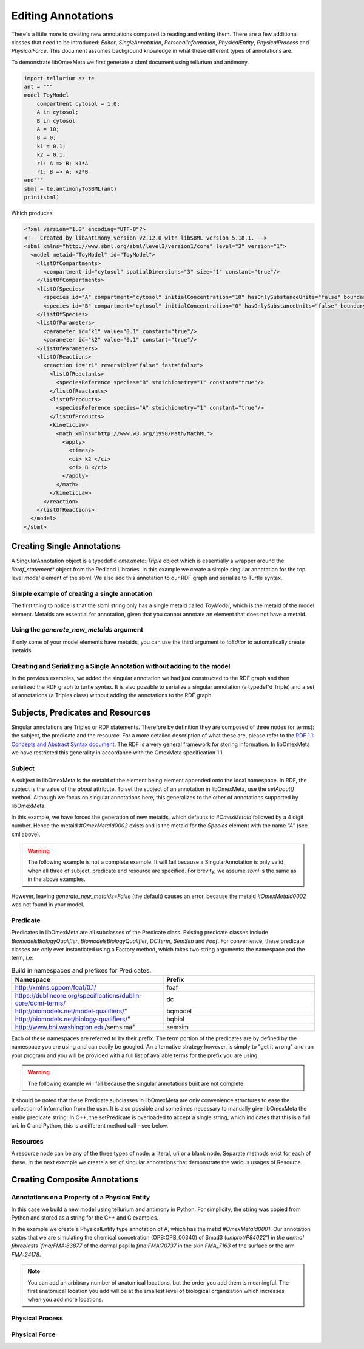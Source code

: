 ===================
Editing Annotations
===================

There's a little more to creating new annotations compared to
reading and writing them. There are a few additional classes that need
to be introduced: `Editor`, `SingleAnnotation`, `PersonalInformation`,
`PhysicalEntity`, `PhysicalProcess` and `PhysicalForce`. This document
assumes background knowledge in what these different types of annotations are.

To demonstrate libOmexMeta we first generate a sbml document using
tellurium and antimony.

.. code-block:: python

    import tellurium as te
    ant = """
    model ToyModel
        compartment cytosol = 1.0;
        A in cytosol;
        B in cytosol
        A = 10;
        B = 0;
        k1 = 0.1;
        k2 = 0.1;
        r1: A => B; k1*A
        r1: B => A; k2*B
    end"""
    sbml = te.antimonyToSBML(ant)
    print(sbml)

Which produces:

.. code-block:: xml

    <?xml version="1.0" encoding="UTF-8"?>
    <!-- Created by libAntimony version v2.12.0 with libSBML version 5.18.1. -->
    <sbml xmlns="http://www.sbml.org/sbml/level3/version1/core" level="3" version="1">
      <model metaid="ToyModel" id="ToyModel">
        <listOfCompartments>
          <compartment id="cytosol" spatialDimensions="3" size="1" constant="true"/>
        </listOfCompartments>
        <listOfSpecies>
          <species id="A" compartment="cytosol" initialConcentration="10" hasOnlySubstanceUnits="false" boundaryCondition="false" constant="false"/>
          <species id="B" compartment="cytosol" initialConcentration="0" hasOnlySubstanceUnits="false" boundaryCondition="false" constant="false"/>
        </listOfSpecies>
        <listOfParameters>
          <parameter id="k1" value="0.1" constant="true"/>
          <parameter id="k2" value="0.1" constant="true"/>
        </listOfParameters>
        <listOfReactions>
          <reaction id="r1" reversible="false" fast="false">
            <listOfReactants>
              <speciesReference species="B" stoichiometry="1" constant="true"/>
            </listOfReactants>
            <listOfProducts>
              <speciesReference species="A" stoichiometry="1" constant="true"/>
            </listOfProducts>
            <kineticLaw>
              <math xmlns="http://www.w3.org/1998/Math/MathML">
                <apply>
                  <times/>
                  <ci> k2 </ci>
                  <ci> B </ci>
                </apply>
              </math>
            </kineticLaw>
          </reaction>
        </listOfReactions>
      </model>
    </sbml>


Creating Single Annotations
===========================

A SingularAnnotation object is a typedef'd `omexmeta::Triple` object which is essentially
a wrapper around the `librdf_statement*` object from the Redland Libraries. In this example
we create a simple singular annotation for the top level `model` element of the sbml. We also
add this annotation to our RDF graph and serialize to Turtle syntax.

Simple example of creating a single annotation
----------------------------------------------

.. tabs::

    .. tab:: python

        .. literalinclude:: create_single_annotation_python.py
            :linenos:
            :language: python
            :caption: Create a single annotation in Python

        .. literalinclude:: ../../ExampleOutputFiles/create_single_annotation_python.txt
            :linenos:
            :caption: Output

    .. tab:: C++

        .. literalinclude:: create_single_annotation_cpp.cpppp
            :linenos:
            :language: C++
            :caption: Create a single annotation in C++

        .. literalinclude:: ../../ExampleOutputFiles/create_single_annotation_cpp.txt
            :linenos:
            :caption: Output

    .. tab:: C

        .. literalinclude:: create_single_annotation_c.cpppp
            :linenos:
            :language: C
            :caption: Create a single annotation in C

        Output:

        .. literalinclude:: ../../ExampleOutputFiles/create_single_annotation_c.txt
            :linenos:
            :caption: Output


The first thing to notice is that the sbml string only has a
single metaid called `ToyModel`, which is the metaid of the model element.
Metaids are essential for annotation, given that you cannot annotate an
element that does not have a metaid.

Using the `generate_new_metaids` argument
-----------------------------------------

If only some of your model elements have metaids,
you can use the third argument to `toEditor`  to automatically
create metaids

.. tabs::

    .. tab:: python

        .. literalinclude:: create_single_annotation_with_metaids_python.py
            :linenos:
            :caption: Create a single annotation in Python and create metaids

        .. literalinclude:: ../../ExampleOutputFiles/create_single_annotation_with_metaids_python.txt
            :linenos:
            :language: python
            :caption: Output


    .. tab:: C++

        .. literalinclude:: create_single_annotation_with_metaids_cpp.cpppp
            :linenos:
            :language: C++
            :caption: Create a single annotation in C++ and create metaids

        .. literalinclude:: ../../ExampleOutputFiles/create_single_annotation_with_metaids_cpp.txt
            :linenos:
            :caption: Output

    .. tab:: C

        .. literalinclude:: create_single_annotation_with_metaids_c.cpp
            :linenos:
            :language: C
            :caption: Create a single annotation in C and create metaids

        .. literalinclude:: ../../ExampleOutputFiles/create_single_annotation_with_metaids_c.txt
            :linenos:
            :caption: Output

Creating and Serializing a Single Annotation without adding to the model
------------------------------------------------------------------------

In the previous examples, we added the singular annotation we had just constructed to the
RDF graph and then serialized the RDF graph to turtle syntax. It is also
possible to serialize a singular annotation (a typedef'd Triple) and a
set of annotations (a Triples class) without adding the annotations to the
RDF graph.

.. tabs::

    .. tab:: python

        .. literalinclude:: create_single_annotation_no_commit_to_rdf_python.py
            :linenos:
            :language: python
            :caption: Create a single annotation in Python and serialize to turtle without commiting the triples to the current RDF graph

        .. literalinclude:: ../../ExampleOutputFiles/create_single_annotation_no_commit_to_rdf_python.txt
            :linenos:
            :caption: Output

    .. tab:: C++

        .. literalinclude:: create_single_annotation_no_commit_to_rdf_cpp.cpppp
            :linenos:
            :language: C++
            :caption: Create a single annotation in C++ and serialize to turtle without commiting the triples to the current RDF graph


        .. literalinclude:: ../../ExampleOutputFiles/create_single_annotation_no_commit_to_rdf_cpp.txt
            :linenos:
            :caption: Output

    .. tab:: C

        .. literalinclude:: create_single_annotation_no_commit_to_rdf_c.cpp
            :linenos:
            :language: C
            :caption: Create a single annotation in C and serialize to turtle without commiting the triples to the current RDF graph


        .. literalinclude:: ../../ExampleOutputFiles/create_single_annotation_no_commit_to_rdf_c.txt
            :linenos:
            :caption: Output

Subjects, Predicates and Resources
==================================

Singular annotations are Triples or RDF statements. Therefore  by definition
they are composed of three nodes (or terms): the subject, the predicate and the
resource. For a more detailed description of what these are, please
refer to the `RDF 1.1: Concepts and Abstract Syntax document <https://www.w3.org/TR/rdf11-concepts/>`_.
The RDF is a very general framework for storing information. In libOmexMeta
we have restricted this generality in accordance with the OmexMeta specification
1.1.

Subject
---------

A subject in libOmexMeta is the metaid of the element being element appended onto
the local namespace. In RDF, the subject is the value of the `about` attribute. To set
the subject of an annotation in libOmexMeta, use the `setAbout()` method. Although
we focus on singular annotations here, this generalizes to the other
of annotations supported by libOmexMeta.

In this example, we have forced the generation of new metaids, which defaults
to `#OmexMetaId` followed by a 4 digit number. Hence the metaid `#OmexMetaId0002`
exists and is the metaid for the `Species` element with the name `"A"`
(see xml above).

.. warning::

    The following example is not a complete example. It will fail because
    a SingularAnnotation is only valid when all three of subject, predicate and
    resource are specified. For brevity, we assume `sbml` is the same as in the
    above examples.

.. tabs:

    .. tab: Python

        .. code-block:: Python
            :linenos:
            :caption: Set the subject portion of the RDF triple in Python.

            rdf = RDF()

            with rdf.to_editor(sbml, "sbml", generate_new_metaids=True) as editor:
                with editor.new_singular_annotation() as singular_annotation:
                    singular_annotation.set_about('#OmexMetaId0002')

        .. code-block:: C++
            :linenos:
            :caption: Set the subject portion of the RDF triple in C++.

            RDF rdf;
            Editor editor = rdf.toEditor(sbml, "sbml", false);
            SingularAnnotation singular_annotation = editor.newSingularAnnotation();
            singular_annotation.setAbout("#OmexMetaId0002")

        .. code-block:: C
            :linenos:
            :caption: Set the subject portion of the RDF triple in C.

            // create an empty RDF object
            RDF *rdf_ptr = RDF_new();

            // create editor object
            Editor *editor_ptr = RDF_toEditor(rdf_ptr, sbml, OMEXMETA_TYPE_SBML, true);

            // create out annotation
            SingularAnnotation *singular_annotation = SingularAnnotation_new(editor_ptr);
            SingularAnnotation_setAbout(singular_annotation, "#OmexMetaId0002");


However, leaving `generate_new_metaids=False` (the default) causes an error,
because the metaid `#OmexMetaId0002` was not found in your model.


.. tabs::

    .. tab:: Python

        .. code-block:: Python
            :linenos:
            :caption: Raise error whilst setting the subject portion of the RDF triple in Python.

            rdf = RDF()

            with rdf.to_editor(sbml, "sbml", generate_new_metaids=True) as editor:
                with editor.new_singular_annotation() as singular_annotation:
                    singular_annotation.set_about('#OmexMetaId0002')

    .. tab:: C++

        .. code-block:: C++
            :linenos:
            :caption: Raise error whilst setting the subject portion of the RDF triple in C++.

            RDF rdf;
            Editor editor = rdf.toEditor(sbml, "sbml", false);
            SingularAnnotation singular_annotation = editor.newSingularAnnotation();
            singular_annotation.setAbout("#OmexMetaId0002")

    .. tab:: C

        .. code-block:: C
            :linenos:
            :caption: Raise error whilst setting the subject portion of the RDF triple in C.

            // create an empty RDF object
            RDF *rdf_ptr = RDF_new();

            // create editor object
            Editor *editor_ptr = RDF_toEditor(rdf_ptr, sbml, OMEXMETA_TYPE_SBML, false);

            // create out annotation
            SingularAnnotation *singular_annotation = SingularAnnotation_new(editor_ptr);
            SingularAnnotation_setAbout(singular_annotation, "#OmexMetaId0002");


Predicate
---------

Predicates in libOmexMeta are all subclasses of the Predicate class. Existing predicate
classes include `BiomodelsBiologyQualifier`, `BiomodelsBiologyQualifier`,
`DCTerm`, `SemSim` and `Foaf`. For convenience, these predicate classes
are only ever instantiated using a Factory method, which takes two string arguments:
the namespace and the term, i.e:

.. list-table:: Build in namespaces and prefixes for Predicates.
    :widths: 25 25
    :header-rows: 1

    * - Namespace
      - Prefix
    * - http://xmlns.cppom/foaf/0.1/
      - foaf
    * - https://dublincore.org/specifications/dublin-core/dcmi-terms/
      - dc
    * - http://biomodels.net/model-qualifiers/"
      - bqmodel
    * - http://biomodels.net/biology-qualifiers/"
      - bqbiol
    * - http://www.bhi.washington.edu/semsim#"
      - semsim

Each of these namespaces are referred to by their prefix. The term portion
of the predicates are by defined by the namespace you are using and can easily
be googled. An alternative strategy however, is simply to "get it wrong"
and run your program and you will be provided with a full list of available
terms for the prefix you are using.

.. warning::

    The following example will fail because the singular annotations
    built are not complete.


.. tabs::

    .. tab:: Python

        .. code-block:: Python
            :linenos:
            :caption: Setting the Predicate portion of a singular annotation in Python

            rdf = RDF()

            with rdf.to_editor(sbml, "sbml", generate_new_metaids=True) as editor:

                # build an annotation with bqbiol predicate
                with editor.new_singular_annotation() as bqbiol_singular_annotation:
                    bqbiol_singular_annotation.set_predicate('bqbiol', 'is')

                # build an annotation with bqmodel predicate
                with editor.new_singular_annotation() as bqmodel_singular_annotation:
                    bqmodel_singular_annotation.set_predicate('bqmodel', 'isDerivedFrom')

                # build an annotation with dcterm predicate
                with editor.new_singular_annotation() as dc_singular_annotation:
                    dc_singular_annotation.set_predicate('dc', 'date')


        .. code-block:: C++
            :linenos:
            :caption: Setting the Predicate portion of a singular annotation in C++

            RDF rdf;
            Editor editor = rdf.toEditor(sbml, "sbml", false);

            SingularAnnotation bqbiol_singular_annotation = editor.newSingularAnnotation();
            bqbiol_singular_annotation.setPredicate("bqbiol", "is")

            SingularAnnotation bqmodel_singular_annotation = editor.newSingularAnnotation();
            bqmodel_singular_annotation.setPredicate("bqmodel", "isDerivedFrom")

            SingularAnnotation dc_singular_annotation = editor.newSingularAnnotation();
            dc_singular_annotation.setPredicate("dc", "date")

        .. code-block:: C
            :linenos:
            :caption:  Setting the Predicate portion of a singular annotation in C

            // create an empty RDF object
            RDF *rdf_ptr = RDF_new();

            // create editor object
            Editor *editor_ptr = RDF_toEditor(rdf_ptr, sbml, OMEXMETA_TYPE_SBML, false);

            // create out annotation
            SingularAnnotation *bqbiol_singular_annotation = SingularAnnotation_new(editor_ptr);
            SingularAnnotation_setPredicate(singular_annotation, "bqbiol", "is);

            SingularAnnotation *bqmodel_singular_annotation = SingularAnnotation_new(editor_ptr);
            SingularAnnotation_setPredicate(singular_annotation, "bqmodel", "isDerivedFrom);

            SingularAnnotation *bqbiol_singular_annotation = SingularAnnotation_new(editor_ptr);
            SingularAnnotation_setPredicate(singular_annotation, "dc", "date");



It should be noted that these Predicate subclasses in libOmexMeta are only
convenience structures to ease the collection of information from the user.
It is also possible and sometimes necessary to
manually give libOmexMeta the entire predicate string.  In C++, the setPredicate is overloaded
to accept a single string, which indicates that this is a full uri. In C and Python,
this is a different method call - see below.


.. tabs::

    .. tab:: python

        .. literalinclude:: create_single_annotation_predicate_from_uri_python.py
            :linenos:
            :language: python
            :caption: Create a single annotation in Python using an arbitrary uri

        .. literalinclude:: ../../ExampleOutputFiles/create_single_annotation_predicate_from_uri_python.txt
            :linenos:
            :caption: Output

    .. tab:: C++

        .. literalinclude:: create_single_annotation_predicate_from_uri_cpp.cpp
            :linenos:
            :language: C++
            :caption: Create a single annotation in C++ using an arbitrary uri

        .. literalinclude:: ../../ExampleOutputFiles/create_single_annotation_predicate_from_uri_cpp.txt
            :linenos:
            :caption: Output

    .. tab:: C

        .. literalinclude:: create_single_annotation_predicate_from_uri_c.cpp
            :linenos:
            :language: C
            :caption: Create a single annotation in C using an arbitrary uri

        .. literalinclude:: ../../ExampleOutputFiles/create_single_annotation_predicate_from_uri_c.txt
            :linenos:
            :caption: Output

Resources
----------

A resource node can be any of the three types of node: a literal, uri or a blank node. Separate
methods exist for each of these. In the next example we create a set of singular annotations
that demonstrate the various usages of Resource.


.. tabs::

    .. tab:: Python

        .. literalinclude:: create_single_annotation_resource_python.py
            :linenos:
            :language: python
            :caption: Demonstration of options for the resource node in Python

        .. literalinclude:: ../../ExampleOutputFiles/create_single_annotation_resource_python.txt
            :linenos:
            :caption: Output

    .. tab:: C++

        .. literalinclude:: create_single_annotation_resource_cpp.cpp
            :linenos:
            :language: c++
            :caption: Demonstration of options for the resource node in C++

        .. literalinclude:: ../../ExampleOutputFiles/create_single_annotation_resource_cpp.txt
            :linenos:
            :caption: Output

    .. tab:: C

        .. literalinclude:: create_single_annotation_resource_c.cpp
            :linenos:
            :language: C
            :caption: Demonstration of options for the resource node in C

        .. literalinclude:: ../../ExampleOutputFiles/create_single_annotation_resource_c.txt
            :linenos:
            :caption: Output



Creating Composite Annotations
===============================

Annotations on a Property of a Physical Entity
-----------------------------------------------

In this case we build a new model using tellurium and antimony in Python.
For simplicity, the string was copied from Python and stored as a string
for the C++ and C examples.

In the example we create a PhysicalEntity type annotation of A, which
has the metid `#OmexMetaId0001`. Our annotation states that we are
simulating the chemical concetration (OPB:OPB_00340) of Smad3 (`uniprot/P84022') in the
dermal fibroblasts `fma/FMA:63877` of the dermal papilla `fma:FMA:70737` in the
skin `FMA_7163` of the surface or the arm `FMA:24178`.

.. note::

    You can add an arbitrary number of anatomical locations, but the order you
    add them is meaningful. The first anatomical location you add will be at
    the smallest level of biological organization which increases when you
    add more locations.


.. tabs::

    .. tab:: Python

        .. literalinclude:: create_physical_entity_python.py
            :linenos:
            :language: python
            :caption: Demonstrate the creation of a physical entity composite annotation in Python

        .. literalinclude:: ../../ExampleOutputFiles/create_physical_entity_python.txt
            :linenos:
            :caption: Output

    .. tab:: C++

        .. literalinclude:: create_physical_entity_cpp.py
            :linenos:
            :language: C++
            :caption: Demonstrate the creation of a physical entity composite annotation in C++

        .. literalinclude:: ../../ExampleOutputFiles/create_physical_entity_cpp.txt
            :linenos:
            :caption: Output

    .. tab:: C

        .. literalinclude:: create_physical_entity_c.py
            :linenos:
            :language: C
            :caption: Demonstrate the creation of a physical entity composite annotation in C

        .. literalinclude:: ../../ExampleOutputFiles/create_physical_entity_c.txt
            :linenos:
            :caption: Output


Physical Process
-----------------

.. tabs::

    .. tab:: Python

        .. literalinclude:: create_physical_process_python.py
            :linenos:
            :language: python
            :caption: Demonstrate the creation of a physical process composite annotation in Python

        .. literalinclude:: ../../ExampleOutputFiles/create_physical_process_python.txt
            :linenos:
            :caption: Output

    .. tab:: C++

        .. literalinclude:: create_physical_process_cpp.py
            :linenos:
            :language: C++
            :caption: Demonstrate the creation of a physical process composite annotation in C++

        .. literalinclude:: ../../ExampleOutputFiles/create_physical_process_cpp.txt
            :linenos:
            :caption: Output

    .. tab:: C

        .. literalinclude:: create_physical_process_c.py
            :linenos:
            :language: C
            :caption: Demonstrate the creation of a physical process composite annotation in C

        .. literalinclude:: ../../ExampleOutputFiles/create_physical_process_c.txt
            :linenos:
            :caption: Output



Physical Force
-----------------

.. tabs::

    .. tab:: Python

        .. literalinclude:: create_physical_force_python.py
            :linenos:
            :language: python
            :caption: Demonstrate the creation of a physical force composite annotation in Python

        .. literalinclude:: ../../ExampleOutputFiles/create_physical_force_python.txt
            :linenos:
            :caption: Output

    .. tab:: C++

        .. literalinclude:: create_physical_force_cpp.py
            :linenos:
            :language: C++
            :caption: Demonstrate the creation of a physical force composite annotation in C++

        .. literalinclude:: ../../ExampleOutputFiles/create_physical_force_cpp.txt
            :linenos:
            :caption: Output

    .. tab:: C

        .. literalinclude:: create_physical_force_c.py
            :linenos:
            :language: C
            :caption: Demonstrate the creation of a physical force composite annotation in C

        .. literalinclude:: ../../ExampleOutputFiles/create_physical_force_c.txt
            :linenos:
            :caption: Output












